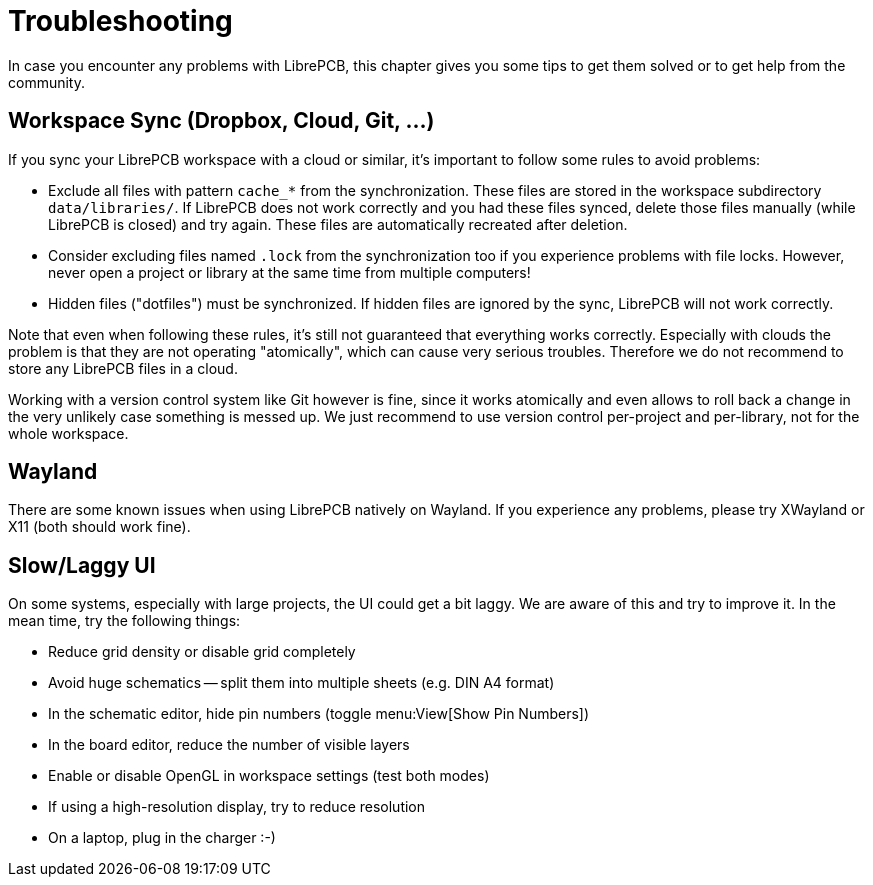 = Troubleshooting

In case you encounter any problems with LibrePCB, this chapter gives you some
tips to get them solved or to get help from the community.

== Workspace Sync (Dropbox, Cloud, Git, ...)

If you sync your LibrePCB workspace with a cloud or similar, it's important to
follow some rules to avoid problems:

* Exclude all files with pattern `cache_*` from the synchronization. These
  files are stored in the workspace subdirectory `data/libraries/`. If
  LibrePCB does not work correctly and you had these files synced, delete
  those files manually (while LibrePCB is closed) and try again. These files
  are automatically recreated after deletion.
* Consider excluding files named `.lock` from the synchronization too if you
  experience problems with file locks. However, never open a project or
  library at the same time from multiple computers!
* Hidden files ("dotfiles") must be synchronized. If hidden files are
  ignored by the sync, LibrePCB will not work correctly.

Note that even when following these rules, it's still not guaranteed that
everything works correctly. Especially with clouds the problem is that they
are not operating "atomically", which can cause very serious troubles.
Therefore we do not recommend to store any LibrePCB files in a cloud.

Working with a version control system like Git however is fine, since it works
atomically and even allows to roll back a change in the very unlikely case
something is messed up. We just recommend to use version control per-project
and per-library, not for the whole workspace.

== Wayland

There are some known issues when using LibrePCB natively on Wayland. If you
experience any problems, please try XWayland or X11 (both should work fine).

== Slow/Laggy UI

On some systems, especially with large projects, the UI could get a bit
laggy. We are aware of this and try to improve it. In the mean time, try the
following things:

* Reduce grid density or disable grid completely
* Avoid huge schematics -- split them into multiple sheets (e.g. DIN A4 format)
* In the schematic editor, hide pin numbers (toggle menu:View[Show Pin Numbers])
* In the board editor, reduce the number of visible layers
* Enable or disable OpenGL in workspace settings (test both modes)
* If using a high-resolution display, try to reduce resolution
* On a laptop, plug in the charger :-)
